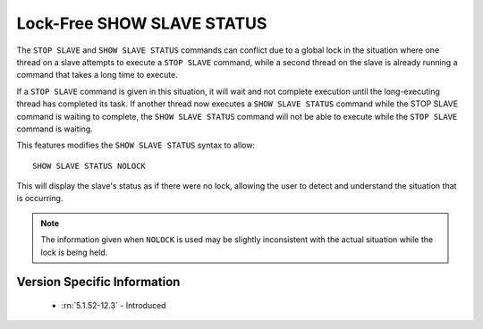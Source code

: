 .. _show_slave_status_nolock:

=============================
 Lock-Free SHOW SLAVE STATUS
=============================

The ``STOP SLAVE`` and ``SHOW SLAVE STATUS`` commands can conflict due to a global lock in the situation where one thread on a slave attempts to execute a ``STOP SLAVE`` command, while a second thread on the slave is already running a command that takes a long time to execute.

If a ``STOP SLAVE`` command is given in this situation, it will wait and not complete execution until the long-executing thread has completed its task. If another thread now executes a ``SHOW SLAVE STATUS`` command while the STOP SLAVE command is waiting to complete, the ``SHOW SLAVE STATUS`` command will not be able to execute while the ``STOP SLAVE`` command is waiting.

This features modifies the ``SHOW SLAVE STATUS`` syntax to allow: ::

  SHOW SLAVE STATUS NOLOCK

This will display the slave's status as if there were no lock, allowing the user to detect and understand the situation that is occurring.

.. note:: 
 The information given when ``NOLOCK`` is used may be slightly inconsistent with the actual situation while the lock is being held.


Version Specific Information
============================

  * :rn:`5.1.52-12.3` - Introduced
